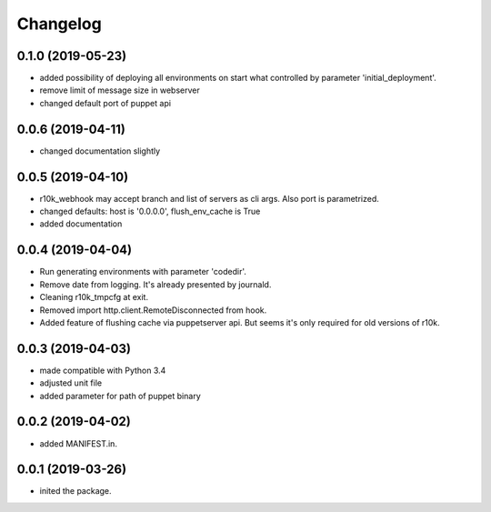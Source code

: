Changelog
=========

0.1.0 (2019-05-23)
------------------
- added possibility of deploying all environments on start what controlled by parameter 'initial_deployment'.
- remove limit of message size in webserver
- changed default port of puppet api

0.0.6 (2019-04-11)
------------------
- changed documentation slightly

0.0.5 (2019-04-10)
------------------
- r10k_webhook may accept branch and list of servers as cli args. Also port is parametrized.
- changed defaults: host is '0.0.0.0', flush_env_cache is True
- added documentation

0.0.4 (2019-04-04)
------------------
- Run generating environments with parameter 'codedir'.
- Remove date from logging. It's already presented by journald.
- Cleaning r10k_tmpcfg at exit.
- Removed import http.client.RemoteDisconnected from hook.
- Added feature of flushing cache via puppetserver api. But seems it's only required for old versions of r10k.

0.0.3 (2019-04-03)
------------------
- made compatible with Python 3.4
- adjusted unit file
- added parameter for path of puppet binary

0.0.2 (2019-04-02)
------------------
- added MANIFEST.in.

0.0.1 (2019-03-26)
------------------
- inited the package.
